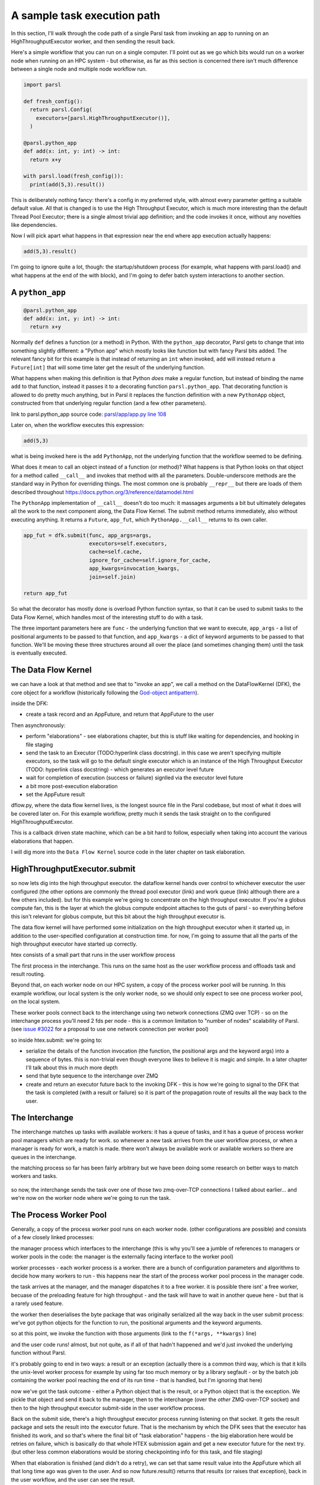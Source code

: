 A sample task execution path
############################

In this section, I'll walk through the code path of a single Parsl task from invoking an app to running on an HighThroughputExecutor worker, and then sending the result back.

Here's a simple workflow that you can run on a single computer. I'll point out as we go which bits would run on a worker node when running on an HPC system - but otherwise, as far as this section is concerned there isn't much difference between a single node and multiple node workflow run.

.. code-block:: python

  import parsl

  def fresh_config():
    return parsl.Config(
      executors=[parsl.HighThroughputExecutor()],
    )

  @parsl.python_app
  def add(x: int, y: int) -> int:
    return x+y

  with parsl.load(fresh_config()):
    print(add(5,3).result())

This is deliberately nothing fancy: there's a config in my preferred style, with almost every parameter getting a suitable default value. All that is changed is to use the High Throughput Executor, which is much more interesting than the default Thread Pool Executor; there is a single almost trivial app definition; and the code invokes it once, without any novelties like dependencies.

Now I will pick apart what happens in that expression near the end where app execution actually happens:

.. code-block:: python

  add(5,3).result()

I'm going to ignore quite a lot, though: the startup/shutdown process (for example, what happens with parsl.load() and what happens at the end of the with block), and I'm going to defer batch system interactions to another section.

.. todo:: in last paragraph, forward links to other sections

A ``python_app``
================

.. code-block:: python

  @parsl.python_app
  def add(x: int, y: int) -> int:
    return x+y

Normally ``def`` defines a function (or a method) in Python. With the ``python_app`` decorator, Parsl gets to change that into something slightly different: a "Python app" which mostly looks like function but with fancy Parsl bits added. The relevant fancy bit for this example is that instead of returning an ``int`` when invoked, ``add`` will instead return a ``Future[int]`` that will some time later get the result of the underlying function.

What happens when making this definition is that Python *does* make a regular function, but instead of binding the name ``add`` to that function, instead it passes it to a decorating function ``parsl.python_app``. That decorating function is allowed to do pretty much anything, but in Parsl it replaces the function definition with a new ``PythonApp`` object, constructed from that underlying regular function (and a few other parameters).

.. todo:: link to Python decorator description, perhaps in python docs?

link to parsl.python_app source code: `parsl/app/app.py line 108 <https://github.com/Parsl/parsl/blob/3f2bf1865eea16cc44d6b7f8938a1ae1781c61fd/parsl/app/app.py#L108>`_

.. todo:: link to PythonApp code

Later on, when the workflow executes this expression:

.. code-block:: python

  add(5,3)

what is being invoked here is the ``add`` ``PythonApp``, not the underlying function that the workflow seemed to be defining.

What does it mean to call an object instead of a function (or method)? What happens is that Python looks on that object for a method called ``__call__`` and invokes that method with all the parameters. Double-underscore methods are the standard way in Python for overriding things. The most common one is probably ``__repr__`` but there are loads of them described throughout https://docs.python.org/3/reference/datamodel.html 

The ``PythonApp`` implementation of ``__call__`` doesn't do too much: it massages arguments a bit but ultimately delegates all the work to the next component along, the Data Flow Kernel. The submit method returns immediately, also without executing anything. It returns a ``Future``, ``app_fut``, which ``PythonApp.__call__`` returns to its own caller.

.. todo:: some different syntax highlighting/background to indicate this is from Parsl source code?

.. code-block:: python

  app_fut = dfk.submit(func, app_args=args,
                       executors=self.executors,
                       cache=self.cache,
                       ignore_for_cache=self.ignore_for_cache,
                       app_kwargs=invocation_kwargs,
                       join=self.join)

  return app_fut

So what the decorator has mostly done is overload Python function syntax, so that it can be used to submit tasks to the Data Flow Kernel, which handles most of the interesting stuff to do with a task.

The three important parameters here are ``func`` - the underlying function that we want to execute, ``app_args`` - a list of positional arguments to be passed to that function, and ``app_kwargs`` - a dict of keyword arguments to be passed to that function. We'll be moving these three structures around all over the place (and sometimes changing them) until the task is eventually executed.

The Data Flow Kernel
====================

we can have a look at that method and see that to "invoke an app", we call a method on the DataFlowKernel (DFK), the core object for a workflow (historically following the `God-object antipattern <https://en.wikipedia.org/wiki/God_object>`_).

inside the DFK:

* create a task record and an AppFuture, and return that AppFuture to the user

.. todo:: hyperlink to TaskRecord and describe it a bit more

Then asynchronously:

* perform "elaborations" - see elaborations chapter, but this is stuff like waiting for dependencies, and hooking in file staging
* send the task to an Executor (TODO:hyperlink class docstring). in this case we aren't specifying multiple executors, so the task will go to the default single executor which is an instance of the High Throughput Executor (TODO: hyperlink class docstring) - which generates an executor level future

  .. todo:: hyperlink class docstring

* wait for completion of execution (success or failure) signlled via the executor level future
* a bit more post-execution elaboration
* set the AppFuture result

dflow.py, where the data flow kernel lives, is the longest source file in the Parsl codebase, but most of what it does will be covered later on. For this example workflow, pretty much it sends the task straight on to the configured HighThroughputExecutor.

This is a callback driven state machine, which can be a bit hard to follow, especially when taking into account the various elaborations that happen.

I will dig more into the ``Data Flow Kernel`` source code in the later chapter on task elaboration.

HighThroughputExecutor.submit
=============================

so now lets dig into the high throughput executor. the dataflow kernel hands over control to whichever executor the user configured (the other options are commonly the thread pool executor (link) and work queue (link) although there are a few others included). but for this example we're going to concentrate on the high throughput executor. If you're a globus compute fan, this is the layer at which the globus compute endpoint attaches to the guts of parsl - so everything before this isn't relevant for globus compute, but this bit about the high throughput executor is.

The data flow kernel will have performed some initialization on the high throughput executor when it started up, in addition to the user-specified configuration at construction time. for now, I'm going to assume that all the parts of the high throughput executor have started up correctly.

.. todo:: perhaps this initialization code is in enough of one place to link to in the DFK code?

htex consists of a small part that runs in the user workflow process 

.. todo:: do I need to defined "user workflow process " earlier on in this chapter? it's somethat that should be defined and perhaps there should be a glossary or index for this document for terms like that?) and several other processes. 

The first process in the interchange. This runs on the same host as the user workflow process and offloads task and result routing.

.. todo:: link source code (interchange.py)

Beyond that, on each worker node on our HPC system, a copy of the process worker pool will be running. In this example workflow, our local system is the only worker node, so we should only expect to see one process worker pool, on the local system.

These worker pools connect back to the interchange using two network connections (ZMQ over TCP) - so on the interchange process you'll need 2 fds per node - this is a common limitation to "number of nodes" scalability of Parsl. (see `issue #3022 <https://github.com/Parsl/parsl/issues/3022>`_ for a proposal to use one network connection per worker pool)

so inside htex.submit:
we're going to:

* serialize the details of the function invocation (the function, the positional args and the keyword args) into a sequence of bytes. this is non-trivial even though everyone likes to believe it is magic and simple. In a later chapter I'll talk about this in much more depth

  .. todo:: link pickle, link serialization chapter

* send that byte sequence to the interchange over ZMQ
* create and return an executor future back to the invoking DFK - this is how we're going to signal to the DFK that the task is completed (with a result or failure) so it is part of the propagation route of results all the way back to the user.

The Interchange
===============

The interchange matches up tasks with available workers: it has a queue of tasks, and it has a queue of process worker pool managers which are ready for work. so whenever a new task arrives from the user workflow process, or when a manager is ready for work, a match is made. there won't always be available work or available workers so there are queues in the interchange.

the matching process so far has been fairly arbitrary but we have been doing some research on better ways to match workers and tasks.

  .. todo:: what link here? if more stuff merged into Parsl, then the PR can be linkable. otherwise later on maybe a SuperComputing 2024 publication - but still unknown

so now, the interchange sends the task over one of those two zmq-over-TCP connections I talked about earlier... and we're now on the worker node where we're going to run the task.

The Process Worker Pool
=======================

Generally, a copy of the process worker pool runs on each worker node. (other configurations are possible) and consists of a few closely linked processes:

the manager process which interfaces to the interchange (this is why you'll see a jumble of references to managers or worker pools in the code: the manager is the externally facing interface to the worker pool)

worker processes - each worker process is a worker. there are a bunch of configuration parameters and algorithms to decide how many workers to run - this happens near the start of the process worker pool process in the manager code.

.. todo:: link to worker pool code that calculates number of workers

the task arrives at the manager, and the manager dispatches it to a free worker. it is possible there isnt' a free worker, becuase of the preloading feature for high throughput - and the task will have to wait in another queue here - but that is a rarely used feature.

.. todo:: link to docstring of preload parameter

the worker then deserialises the byte package that was originally serialized all the way back in the user submit process: we've got python objects for the function to run, the positional arguments and the keyword arguments.

so at this point, we invoke the function with those arguments (link to the ``f(*args, **kwargs)`` line)

and the user code runs! almost, but not quite, as if all of that hadn't happened and we'd just invoked the underlying function without Parsl.

it's probably going to end in two ways: a result or an exception
(actually there is a common third way, which is that it kills the unix-level worker process for example by using far too much memory or by a library segfault - or by the batch job containing the worker pool reaching the end of its run time - that is handled, but I'm ignoring that here)

now we've got the task outcome - either a Python object that is the result, or a Python object that is the exception. We pickle that object and send it back to the manager, then to the interchange (over the *other* ZMQ-over-TCP socket) and then to the high throughput executor submit-side in the user workflow process.

Back on the submit side, there's a high throughput executor process running listening on that socket. It gets the result package and sets the result into the executor future. That is the mechanism by which the DFK sees that the executor has finished its work, and so that's where the final bit of "task elaboration" happens - the big elaboration here would be retries on failure, which is basically do that whole HTEX submission again and get a new executor future for the next try. (but other less common elaborations would be storing checkpointing info for this task, and file staging)

.. todo:: code reference to deserializing and setting executor future result

.. todo:: link to elaboration chapter

When that elaboration is finished (and didn't do a retry), we can set that same result value into the AppFuture which all that long time ago was given to the user. And so now future.result() returns that results (or raises that exception), back in the user workflow, and the user can see the result.

So now we're at the end of our simple workflow, and we pass out of the parsl context manager. that causes parsl to do various bits of shutdown. and then the user workflow process falls of the bottom and ends.

.. todo:: label the various TaskRecord state transitions (there are only a few relevant here) throughout this doc - it will play nicely with the monitoring DB chapter later, to they are reflected not only in the log but also in the monitoring database.
